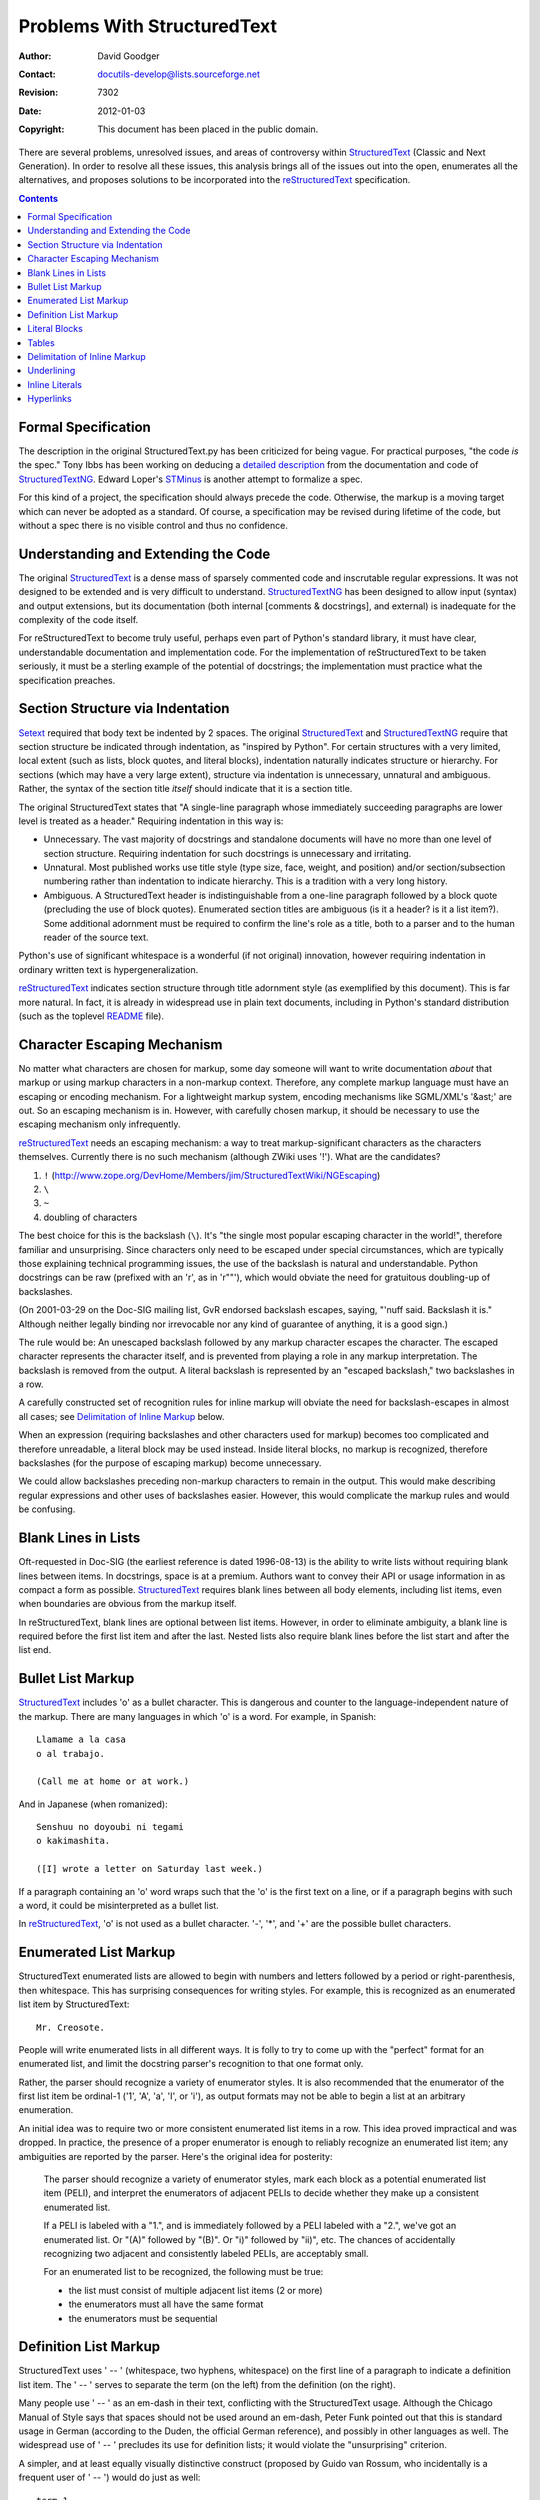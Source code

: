 ==============================
 Problems With StructuredText
==============================
:Author: David Goodger
:Contact: docutils-develop@lists.sourceforge.net
:Revision: $Revision: 7302 $
:Date: $Date: 2012-01-03 20:23:53 +0100 (Di, 03. J盲n 2012) $
:Copyright: This document has been placed in the public domain.

There are several problems, unresolved issues, and areas of
controversy within StructuredText_ (Classic and Next Generation).  In
order to resolve all these issues, this analysis brings all of the
issues out into the open, enumerates all the alternatives, and
proposes solutions to be incorporated into the reStructuredText_
specification.


.. contents::


Formal Specification
====================

The description in the original StructuredText.py has been criticized
for being vague.  For practical purposes, "the code *is* the spec."
Tony Ibbs has been working on deducing a `detailed description`_ from
the documentation and code of StructuredTextNG_.  Edward Loper's
STMinus_ is another attempt to formalize a spec.

For this kind of a project, the specification should always precede
the code.  Otherwise, the markup is a moving target which can never be
adopted as a standard.  Of course, a specification may be revised
during lifetime of the code, but without a spec there is no visible
control and thus no confidence.


Understanding and Extending the Code
====================================

The original StructuredText_ is a dense mass of sparsely commented
code and inscrutable regular expressions.  It was not designed to be
extended and is very difficult to understand.  StructuredTextNG_ has
been designed to allow input (syntax) and output extensions, but its
documentation (both internal [comments & docstrings], and external) is
inadequate for the complexity of the code itself.

For reStructuredText to become truly useful, perhaps even part of
Python's standard library, it must have clear, understandable
documentation and implementation code.  For the implementation of
reStructuredText to be taken seriously, it must be a sterling example
of the potential of docstrings; the implementation must practice what
the specification preaches.


Section Structure via Indentation
=================================

Setext_ required that body text be indented by 2 spaces.  The original
StructuredText_ and StructuredTextNG_ require that section structure
be indicated through indentation, as "inspired by Python".  For
certain structures with a very limited, local extent (such as lists,
block quotes, and literal blocks), indentation naturally indicates
structure or hierarchy.  For sections (which may have a very large
extent), structure via indentation is unnecessary, unnatural and
ambiguous.  Rather, the syntax of the section title *itself* should
indicate that it is a section title.

The original StructuredText states that "A single-line paragraph whose
immediately succeeding paragraphs are lower level is treated as a
header." Requiring indentation in this way is:

- Unnecessary.  The vast majority of docstrings and standalone
  documents will have no more than one level of section structure.
  Requiring indentation for such docstrings is unnecessary and
  irritating.

- Unnatural.  Most published works use title style (type size, face,
  weight, and position) and/or section/subsection numbering rather
  than indentation to indicate hierarchy.  This is a tradition with a
  very long history.

- Ambiguous.  A StructuredText header is indistinguishable from a
  one-line paragraph followed by a block quote (precluding the use of
  block quotes).  Enumerated section titles are ambiguous (is it a
  header? is it a list item?).  Some additional adornment must be
  required to confirm the line's role as a title, both to a parser and
  to the human reader of the source text.

Python's use of significant whitespace is a wonderful (if not
original) innovation, however requiring indentation in ordinary
written text is hypergeneralization.

reStructuredText_ indicates section structure through title adornment
style (as exemplified by this document).  This is far more natural.
In fact, it is already in widespread use in plain text documents,
including in Python's standard distribution (such as the toplevel
README_ file).


Character Escaping Mechanism
============================

No matter what characters are chosen for markup, some day someone will
want to write documentation *about* that markup or using markup
characters in a non-markup context.  Therefore, any complete markup
language must have an escaping or encoding mechanism.  For a
lightweight markup system, encoding mechanisms like SGML/XML's '&ast;'
are out.  So an escaping mechanism is in.  However, with carefully
chosen markup, it should be necessary to use the escaping mechanism
only infrequently.

reStructuredText_ needs an escaping mechanism: a way to treat
markup-significant characters as the characters themselves.  Currently
there is no such mechanism (although ZWiki uses '!').  What are the
candidates?

1. ``!``
   (http://www.zope.org/DevHome/Members/jim/StructuredTextWiki/NGEscaping)
2. ``\``
3. ``~``
4. doubling of characters

The best choice for this is the backslash (``\``).  It's "the single
most popular escaping character in the world!", therefore familiar and
unsurprising.  Since characters only need to be escaped under special
circumstances, which are typically those explaining technical
programming issues, the use of the backslash is natural and
understandable.  Python docstrings can be raw (prefixed with an 'r',
as in 'r""'), which would obviate the need for gratuitous doubling-up
of backslashes.

(On 2001-03-29 on the Doc-SIG mailing list, GvR endorsed backslash
escapes, saying, "'nuff said.  Backslash it is." Although neither
legally binding nor irrevocable nor any kind of guarantee of anything,
it is a good sign.)

The rule would be: An unescaped backslash followed by any markup
character escapes the character.  The escaped character represents the
character itself, and is prevented from playing a role in any markup
interpretation.  The backslash is removed from the output.  A literal
backslash is represented by an "escaped backslash," two backslashes in
a row.

A carefully constructed set of recognition rules for inline markup
will obviate the need for backslash-escapes in almost all cases; see
`Delimitation of Inline Markup`_ below.

When an expression (requiring backslashes and other characters used
for markup) becomes too complicated and therefore unreadable, a
literal block may be used instead.  Inside literal blocks, no markup
is recognized, therefore backslashes (for the purpose of escaping
markup) become unnecessary.

We could allow backslashes preceding non-markup characters to remain
in the output.  This would make describing regular expressions and
other uses of backslashes easier.  However, this would complicate the
markup rules and would be confusing.


Blank Lines in Lists
====================

Oft-requested in Doc-SIG (the earliest reference is dated 1996-08-13)
is the ability to write lists without requiring blank lines between
items.  In docstrings, space is at a premium.  Authors want to convey
their API or usage information in as compact a form as possible.
StructuredText_ requires blank lines between all body elements,
including list items, even when boundaries are obvious from the markup
itself.

In reStructuredText, blank lines are optional between list items.
However, in order to eliminate ambiguity, a blank line is required
before the first list item and after the last.  Nested lists also
require blank lines before the list start and after the list end.


Bullet List Markup
==================

StructuredText_ includes 'o' as a bullet character.  This is dangerous
and counter to the language-independent nature of the markup.  There
are many languages in which 'o' is a word.  For example, in Spanish::

    Llamame a la casa
    o al trabajo.

    (Call me at home or at work.)

And in Japanese (when romanized)::

    Senshuu no doyoubi ni tegami
    o kakimashita.

    ([I] wrote a letter on Saturday last week.)

If a paragraph containing an 'o' word wraps such that the 'o' is the
first text on a line, or if a paragraph begins with such a word, it
could be misinterpreted as a bullet list.

In reStructuredText_, 'o' is not used as a bullet character.  '-',
'*', and '+' are the possible bullet characters.


Enumerated List Markup
======================

StructuredText enumerated lists are allowed to begin with numbers and
letters followed by a period or right-parenthesis, then whitespace.
This has surprising consequences for writing styles.  For example,
this is recognized as an enumerated list item by StructuredText::

    Mr. Creosote.

People will write enumerated lists in all different ways.  It is folly
to try to come up with the "perfect" format for an enumerated list,
and limit the docstring parser's recognition to that one format only.

Rather, the parser should recognize a variety of enumerator styles.
It is also recommended that the enumerator of the first list item be
ordinal-1 ('1', 'A', 'a', 'I', or 'i'), as output formats may not be
able to begin a list at an arbitrary enumeration.

An initial idea was to require two or more consistent enumerated list
items in a row.  This idea proved impractical and was dropped.  In
practice, the presence of a proper enumerator is enough to reliably
recognize an enumerated list item; any ambiguities are reported by the
parser.  Here's the original idea for posterity:

    The parser should recognize a variety of enumerator styles, mark
    each block as a potential enumerated list item (PELI), and
    interpret the enumerators of adjacent PELIs to decide whether they
    make up a consistent enumerated list.

    If a PELI is labeled with a "1.", and is immediately followed by a
    PELI labeled with a "2.", we've got an enumerated list.  Or "(A)"
    followed by "(B)".  Or "i)" followed by "ii)", etc.  The chances
    of accidentally recognizing two adjacent and consistently labeled
    PELIs, are acceptably small.

    For an enumerated list to be recognized, the following must be
    true:

    - the list must consist of multiple adjacent list items (2 or
      more)
    - the enumerators must all have the same format
    - the enumerators must be sequential


Definition List Markup
======================

StructuredText uses ' -- ' (whitespace, two hyphens, whitespace) on
the first line of a paragraph to indicate a definition list item.  The
' -- ' serves to separate the term (on the left) from the definition
(on the right).

Many people use ' -- ' as an em-dash in their text, conflicting with
the StructuredText usage.  Although the Chicago Manual of Style says
that spaces should not be used around an em-dash, Peter Funk pointed
out that this is standard usage in German (according to the Duden, the
official German reference), and possibly in other languages as well.
The widespread use of ' -- ' precludes its use for definition lists;
it would violate the "unsurprising" criterion.

A simpler, and at least equally visually distinctive construct
(proposed by Guido van Rossum, who incidentally is a frequent user of
' -- ') would do just as well::

    term 1
        Definition.

    term 2
        Definition 2, paragraph 1.

        Definition 2, paragraph 2.

A reStructuredText definition list item consists of a term and a
definition.  A term is a simple one-line paragraph.  A definition is a
block indented relative to the term, and may contain multiple
paragraphs and other body elements.  No blank line precedes a
definition (this distinguishes definition lists from block quotes).


Literal Blocks
==============

The StructuredText_ specification has literal blocks indicated by
'example', 'examples', or '::' ending the preceding paragraph.  STNG
only recognizes '::'; 'example'/'examples' are not implemented.  This
is good; it fixes an unnecessary language dependency.  The problem is
what to do with the sometimes- unwanted '::'.

In reStructuredText_ '::' at the end of a paragraph indicates that
subsequent *indented* blocks are treated as literal text.  No further
markup interpretation is done within literal blocks (not even
backslash-escapes).  If the '::' is preceded by whitespace, '::' is
omitted from the output; if '::' was the sole content of a paragraph,
the entire paragraph is removed (no 'empty' paragraph remains).  If
'::' is preceded by a non-whitespace character, '::' is replaced by
':' (i.e., the extra colon is removed).

Thus, a section could begin with a literal block as follows::

    Section Title
    -------------

    ::

        print "this is example literal"


Tables
======

The table markup scheme in classic StructuredText was horrible.  Its
omission from StructuredTextNG is welcome, and its markup will not be
repeated here.  However, tables themselves are useful in
documentation.  Alternatives:

1. This format is the most natural and obvious.  It was independently
   invented (no great feat of creation!), and later found to be the
   format supported by the `Emacs table mode`_::

       +------------+------------+------------+--------------+
       |  Header 1  |  Header 2  |  Header 3  |  Header 4    |
       +============+============+============+==============+
       |  Column 1  |  Column 2  | Column 3 & 4 span (Row 1) |
       +------------+------------+------------+--------------+
       |    Column 1 & 2 span    |  Column 3  | - Column 4   |
       +------------+------------+------------+ - Row 2 & 3  |
       |      1     |      2     |      3     | - span       |
       +------------+------------+------------+--------------+

   Tables are described with a visual outline made up of the
   characters '-', '=', '|', and '+':

   - The hyphen ('-') is used for horizontal lines (row separators).
   - The equals sign ('=') is optionally used as a header separator
     (as of version 1.5.24, this is not supported by the Emacs table
     mode).
   - The vertical bar ('|') is used for for vertical lines (column
     separators).
   - The plus sign ('+') is used for intersections of horizontal and
     vertical lines.

   Row and column spans are possible simply by omitting the column or
   row separators, respectively.  The header row separator must be
   complete; in other words, a header cell may not span into the table
   body.  Each cell contains body elements, and may have multiple
   paragraphs, lists, etc.  Initial spaces for a left margin are
   allowed; the first line of text in a cell determines its left
   margin.

2. Below is a simpler table structure.  It may be better suited to
   manual input than alternative #1, but there is no Emacs editing
   mode available.  One disadvantage is that it resembles section
   titles; a one-column table would look exactly like section &
   subsection titles. ::

       ============ ============ ============ ==============
         Header 1     Header 2     Header 3     Header 4
       ============ ============ ============ ==============
         Column 1     Column 2    Column 3 & 4 span (Row 1)
       ------------ ------------ ---------------------------
           Column 1 & 2 span       Column 3    - Column 4
       ------------------------- ------------  - Row 2 & 3
             1            2            3       - span
       ============ ============ ============ ==============

   The table begins with a top border of equals signs with a space at
   each column boundary (regardless of spans).  Each row is
   underlined.  Internal row separators are underlines of '-', with
   spaces at column boundaries.  The last of the optional head rows is
   underlined with '=', again with spaces at column boundaries.
   Column spans have no spaces in their underline.  Row spans simply
   lack an underline at the row boundary.  The bottom boundary of the
   table consists of '=' underlines.  A blank line is required
   following a table.

3. A minimalist alternative is as follows::

       ====  =====  ========  ========  =======  ====  =====  =====
       Old State    Input     Action             New State    Notes
       -----------  --------  -----------------  -----------
       ids   types  new type  sys.msg.  dupname  ids   types
       ====  =====  ========  ========  =======  ====  =====  =====
       --    --     explicit  --        --       new   True
       --    --     implicit  --        --       new   False
       None  False  explicit  --        --       new   True
       old   False  explicit  implicit  old      new   True
       None  True   explicit  explicit  new      None  True
       old   True   explicit  explicit  new,old  None  True   [1]
       None  False  implicit  implicit  new      None  False
       old   False  implicit  implicit  new,old  None  False
       None  True   implicit  implicit  new      None  True
       old   True   implicit  implicit  new      old   True
       ====  =====  ========  ========  =======  ====  =====  =====

   The table begins with a top border of equals signs with one or more
   spaces at each column boundary (regardless of spans).  There must
   be at least two columns in the table (to differentiate it from
   section headers).  Each line starts a new row.  The rightmost
   column is unbounded; text may continue past the edge of the table.
   Each row/line must contain spaces at column boundaries, except for
   explicit column spans.  Underlines of '-' can be used to indicate
   column spans, but should be used sparingly if at all.  Lines
   containing column span underlines may not contain any other text.
   The last of the optional head rows is underlined with '=', again
   with spaces at column boundaries.  The bottom boundary of the table
   consists of '=' underlines.  A blank line is required following a
   table.

   This table sums up the features.  Using all the features in such a
   small space is not pretty though::

       ========  ========  ========
                 Header 2 & 3 Span
                 ------------------
       Header 1  Header 2  Header 3
       ========  ========  ========
       Each      line is   a new row.
       Each row  consists  of one line only.
       Row       spans     are not possible.
       The last  column    may spill over to the right.
       Column spans are possible with an underline joining columns.
       ----------------------------
       The span  is        limited to the row above the underline.
       ========  ========  ========

4. As a variation of alternative 3, bullet list syntax in the first
   column could be used to indicate row starts.  Multi-line rows are
   possible, but row spans are not.  For example::

       ===== =====
       col 1 col 2
       ===== =====
       - 1   Second column of row 1.
       - 2   Second column of row 2.
             Second line of paragraph.
       - 3   Second column of row 3.

             Second paragraph of row 3,
             column 2
       ===== =====

   Column spans would be indicated on the line after the last line of
   the row.  To indicate a real bullet list within a first-column
   cell, simply nest the bullets.

5. In a further variation, we could simply assume that whitespace in
   the first column implies a multi-line row; the text in other
   columns is continuation text.  For example::

       ===== =====
       col 1 col 2
       ===== =====
       1     Second column of row 1.
       2     Second column of row 2.
             Second line of paragraph.
       3     Second column of row 3.

             Second paragraph of row 3,
             column 2
       ===== =====

   Limitations of this approach:

   - Cells in the first column are limited to one line of text.

   - Cells in the first column *must* contain some text; blank cells
     would lead to a misinterpretation.  An empty comment ("..") is
     sufficient.

6. Combining alternative 3 and 4, a bullet list in the first column
   could mean multi-line rows, and no bullet list means single-line
   rows only.

Alternatives 1 and 5 has been adopted by reStructuredText.


Delimitation of Inline Markup
=============================

StructuredText specifies that inline markup must begin with
whitespace, precluding such constructs as parenthesized or quoted
emphatic text::

    "**What?**" she cried.  (*exit stage left*)

The `reStructuredText markup specification`_ allows for such
constructs and disambiguates inline markup through a set of
recognition rules.  These recognition rules define the context of
markup start-strings and end-strings, allowing markup characters to be
used in most non-markup contexts without a problem (or a backslash).
So we can say, "Use asterisks (*) around words or phrases to
*emphasisze* them." The '(*)' will not be recognized as markup.  This
reduces the need for markup escaping to the point where an escape
character is *almost* (but not quite!) unnecessary.


Underlining
===========

StructuredText uses '_text_' to indicate underlining.  To quote David
Ascher in his 2000-01-21 Doc-SIG mailing list post, "Docstring
grammar: a very revised proposal":

    The tagging of underlined text with _'s is suboptimal.  Underlines
    shouldn't be used from a typographic perspective (underlines were
    designed to be used in manuscripts to communicate to the
    typesetter that the text should be italicized -- no well-typeset
    book ever uses underlines), and conflict with double-underscored
    Python variable names (__init__ and the like), which would get
    truncated and underlined when that effect is not desired.  Note
    that while *complete* markup would prevent that truncation
    ('__init__'), I think of docstring markups much like I think of
    type annotations -- they should be optional and above all do no
    harm.  In this case the underline markup does harm.

Underlining is not part of the reStructuredText specification.


Inline Literals
===============

StructuredText's markup for inline literals (text left as-is,
verbatim, usually in a monospaced font; as in HTML <TT>) is single
quotes ('literals').  The problem with single quotes is that they are
too often used for other purposes:

- Apostrophes: "Don't blame me, 'cause it ain't mine, it's Chris'.";

- Quoting text:

      First Bruce: "Well Bruce, I heard the prime minister use it.
      'S'hot enough to boil a monkey's bum in 'ere your Majesty,' he
      said, and she smiled quietly to herself."

  In the UK, single quotes are used for dialogue in published works.

- String literals: s = ''

Alternatives::

    'text'    \'text\'    ''text''    "text"    \"text\"    ""text""
    #text#     @text@      `text`     ^text^    ``text''    ``text``

The examples below contain inline literals, quoted text, and
apostrophes.  Each example should evaluate to the following HTML::

    Some <TT>code</TT>, with a 'quote', "double", ain't it grand?
    Does <TT>a[b] = 'c' + "d" + `2^3`</TT> work?

    0. Some code, with a quote, double, ain't it grand?
       Does a[b] = 'c' + "d" + `2^3` work?
    1. Some 'code', with a \'quote\', "double", ain\'t it grand?
       Does 'a[b] = \'c\' + "d" + `2^3`' work?
    2. Some \'code\', with a 'quote', "double", ain't it grand?
       Does \'a[b] = 'c' + "d" + `2^3`\' work?
    3. Some ''code'', with a 'quote', "double", ain't it grand?
       Does ''a[b] = 'c' + "d" + `2^3`'' work?
    4. Some "code", with a 'quote', \"double\", ain't it grand?
       Does "a[b] = 'c' + "d" + `2^3`" work?
    5. Some \"code\", with a 'quote', "double", ain't it grand?
       Does \"a[b] = 'c' + "d" + `2^3`\" work?
    6. Some ""code"", with a 'quote', "double", ain't it grand?
       Does ""a[b] = 'c' + "d" + `2^3`"" work?
    7. Some #code#, with a 'quote', "double", ain't it grand?
       Does #a[b] = 'c' + "d" + `2^3`# work?
    8. Some @code@, with a 'quote', "double", ain't it grand?
       Does @a[b] = 'c' + "d" + `2^3`@ work?
    9. Some `code`, with a 'quote', "double", ain't it grand?
       Does `a[b] = 'c' + "d" + \`2^3\`` work?
    10. Some ^code^, with a 'quote', "double", ain't it grand?
        Does ^a[b] = 'c' + "d" + `2\^3`^ work?
    11. Some ``code'', with a 'quote', "double", ain't it grand?
        Does ``a[b] = 'c' + "d" + `2^3`'' work?
    12. Some ``code``, with a 'quote', "double", ain't it grand?
        Does ``a[b] = 'c' + "d" + `2^3\``` work?

Backquotes (#9 & #12) are the best choice.  They are unobtrusive and
relatviely rarely used (more rarely than ' or ", anyhow).  Backquotes
have the connotation of 'quotes', which other options (like carets,
#10) don't.

Analogously with ``*emph*`` & ``**strong**``, double-backquotes (#12)
could be used for inline literals.  If single-backquotes are used for
'interpreted text' (context-sensitive domain-specific descriptive
markup) such as function name hyperlinks in Python docstrings, then
double-backquotes could be used for absolute-literals, wherein no
processing whatsoever takes place.  An advantage of double-backquotes
would be that backslash-escaping would no longer be necessary for
embedded single-backquotes; however, embedded double-backquotes (in an
end-string context) would be illegal.  See `Backquotes in
Phrase-Links`__ in `Record of reStructuredText Syntax Alternatives`__.

__ alternatives.html#backquotes-in-phrase-links
__ alternatives.html

Alternative choices are carets (#10) and TeX-style quotes (#11).  For
examples of TeX-style quoting, see
http://www.zope.org/Members/jim/StructuredTextWiki/CustomizingTheDocumentProcessor.

Some existing uses of backquotes:

1. As a synonym for repr() in Python.
2. For command-interpolation in shell scripts.
3. Used as open-quotes in TeX code (and carried over into plaintext
   by TeXies).

The inline markup start-string and end-string recognition rules
defined by the `reStructuredText markup specification`_ would allow
all of these cases inside inline literals, with very few exceptions.
As a fallback, literal blocks could handle all cases.

Outside of inline literals, the above uses of backquotes would require
backslash-escaping.  However, these are all prime examples of text
that should be marked up with inline literals.

If either backquotes or straight single-quotes are used as markup,
TeX-quotes are too troublesome to support, so no special-casing of
TeX-quotes should be done (at least at first).  If TeX-quotes have to
be used outside of literals, a single backslash-escaped would suffice:
\``TeX quote''.  Ugly, true, but very infrequently used.

Using literal blocks is a fallback option which removes the need for
backslash-escaping::

    like this::

        Here, we can do ``absolutely'' anything `'`'\|/|\ we like!

No mechanism for inline literals is perfect, just as no escaping
mechanism is perfect.  No matter what we use, complicated inline
expressions involving the inline literal quote and/or the backslash
will end up looking ugly.  We can only choose the least often ugly
option.

reStructuredText will use double backquotes for inline literals, and
single backqoutes for interpreted text.


Hyperlinks
==========

There are three forms of hyperlink currently in StructuredText_:

1. (Absolute & relative URIs.)  Text enclosed by double quotes
   followed by a colon, a URI, and concluded by punctuation plus white
   space, or just white space, is treated as a hyperlink::

       "Python":http://www.python.org/

2. (Absolute URIs only.)  Text enclosed by double quotes followed by a
   comma, one or more spaces, an absolute URI and concluded by
   punctuation plus white space, or just white space, is treated as a
   hyperlink::

       "mail me", mailto:me@mail.com

3. (Endnotes.)  Text enclosed by brackets link to an endnote at the
   end of the document: at the beginning of the line, two dots, a
   space, and the same text in brackets, followed by the end note
   itself::

       Please refer to the fine manual [GVR2001].

       .. [GVR2001] Python Documentation, Release 2.1, van Rossum,
          Drake, et al., http://www.python.org/doc/

The problem with forms 1 and 2 is that they are neither intuitive nor
unobtrusive (they break design goals 5 & 2).  They overload
double-quotes, which are too often used in ordinary text (potentially
breaking design goal 4).  The brackets in form 3 are also too common
in ordinary text (such as [nested] asides and Python lists like [12]).

Alternatives:

1. Have no special markup for hyperlinks.

2. A. Interpret and mark up hyperlinks as any contiguous text
      containing '://' or ':...@' (absolute URI) or '@' (email
      address) after an alphanumeric word.  To de-emphasize the URI,
      simply enclose it in parentheses:

          Python (http://www.python.org/)

   B. Leave special hyperlink markup as a domain-specific extension.
      Hyperlinks in ordinary reStructuredText documents would be
      required to be standalone (i.e. the URI text inline in the
      document text).  Processed hyperlinks (where the URI text is
      hidden behind the link) are important enough to warrant syntax.

3. The original Setext_ introduced a mechanism of indirect hyperlinks.
   A source link word ('hot word') in the text was given a trailing
   underscore::

       Here is some text with a hyperlink_ built in.

   The hyperlink itself appeared at the end of the document on a line
   by itself, beginning with two dots, a space, the link word with a
   leading underscore, whitespace, and the URI itself::

       .. _hyperlink http://www.123.xyz

   Setext used ``underscores_instead_of_spaces_`` for phrase links.

With some modification, alternative 3 best satisfies the design goals.
It has the advantage of being readable and relatively unobtrusive.
Since each source link must match up to a target, the odd variable
ending in an underscore can be spared being marked up (although it
should generate a "no such link target" warning).  The only
disadvantage is that phrase-links aren't possible without some
obtrusive syntax.

We could achieve phrase-links if we enclose the link text:

1. in double quotes::

       "like this"_

2. in brackets::

       [like this]_

3. or in backquotes::

       `like this`_

Each gives us somewhat obtrusive markup, but that is unavoidable.  The
bracketed syntax (#2) is reminiscent of links on many web pages
(intuitive), although it is somewhat obtrusive.  Alternative #3 is
much less obtrusive, and is consistent with interpreted text: the
trailing underscore indicates the interpretation of the phrase, as a
hyperlink.  #3 also disambiguates hyperlinks from footnote references.
Alternative #3 wins.

The same trailing underscore markup can also be used for footnote and
citation references, removing the problem with ordinary bracketed text
and Python lists::

    Please refer to the fine manual [GVR2000]_.

    .. [GVR2000] Python Documentation, van Rossum, Drake, et al.,
       http://www.python.org/doc/

The two-dots-and-a-space syntax was generalized by Setext for
comments, which are removed from the (visible) processed output.
reStructuredText uses this syntax for comments, footnotes, and link
target, collectively termed "explicit markup".  For link targets, in
order to eliminate ambiguity with comments and footnotes,
reStructuredText specifies that a colon always follow the link target
word/phrase.  The colon denotes 'maps to'.  There is no reason to
restrict target links to the end of the document; they could just as
easily be interspersed.

Internal hyperlinks (links from one point to another within a single
document) can be expressed by a source link as before, and a target
link with a colon but no URI.  In effect, these targets 'map to' the
element immediately following.

As an added bonus, we now have a perfect candidate for
reStructuredText directives, a simple extension mechanism: explicit
markup containing a single word followed by two colons and whitespace.
The interpretation of subsequent data on the directive line or
following is directive-dependent.

To summarize::

    .. This is a comment.

    .. The line below is an example of a directive.
    .. version:: 1

    This is a footnote [1]_.

    This internal hyperlink will take us to the footnotes_ area below.

    Here is a one-word_ external hyperlink.

    Here is `a hyperlink phrase`_.

    .. _footnotes:
    .. [1] Footnote text goes here.

    .. external hyperlink target mappings:
    .. _one-word: http://www.123.xyz
    .. _a hyperlink phrase: http://www.123.xyz

The presence or absence of a colon after the target link
differentiates an indirect hyperlink from a footnote, respectively.  A
footnote requires brackets.  Backquotes around a target link word or
phrase are required if the phrase contains a colon, optional
otherwise.

Below are examples using no markup, the two StructuredText hypertext
styles, and the reStructuredText hypertext style.  Each example
contains an indirect link, a direct link, a footnote/endnote, and
bracketed text.  In HTML, each example should evaluate to::

    <P>A <A HREF="http://spam.org">URI</A>, see <A HREF="#eggs2000">
    [eggs2000]</A> (in Bacon [Publisher]).  Also see
    <A HREF="http://eggs.org">http://eggs.org</A>.</P>

    <P><A NAME="eggs2000">[eggs2000]</A> "Spam, Spam, Spam, Eggs,
    Bacon, and Spam"</P>

1. No markup::

       A URI http://spam.org, see eggs2000 (in Bacon [Publisher]).
       Also see http://eggs.org.

       eggs2000 "Spam, Spam, Spam, Eggs, Bacon, and Spam"

2. StructuredText absolute/relative URI syntax
   ("text":http://www.url.org)::

       A "URI":http://spam.org, see [eggs2000] (in Bacon [Publisher]).
       Also see "http://eggs.org":http://eggs.org.

       .. [eggs2000] "Spam, Spam, Spam, Eggs, Bacon, and Spam"

   Note that StructuredText does not recognize standalone URIs,
   forcing doubling up as shown in the second line of the example
   above.

3. StructuredText absolute-only URI syntax
   ("text", mailto:you@your.com)::

       A "URI", http://spam.org, see [eggs2000] (in Bacon
       [Publisher]).  Also see "http://eggs.org", http://eggs.org.

       .. [eggs2000] "Spam, Spam, Spam, Eggs, Bacon, and Spam"

4. reStructuredText syntax::

    4. A URI_, see [eggs2000]_ (in Bacon [Publisher]).
       Also see http://eggs.org.

       .. _URI: http:/spam.org
       .. [eggs2000] "Spam, Spam, Spam, Eggs, Bacon, and Spam"

The bracketed text '[Publisher]' may be problematic with
StructuredText (syntax 2 & 3).

reStructuredText's syntax (#4) is definitely the most readable.  The
text is separated from the link URI and the footnote, resulting in
cleanly readable text.

.. _StructuredText:
   http://www.zope.org/DevHome/Members/jim/StructuredTextWiki/FrontPage
.. _Setext: http://docutils.sourceforge.net/mirror/setext.html
.. _reStructuredText: http://docutils.sourceforge.net/rst.html
.. _detailed description:
   http://homepage.ntlworld.com/tibsnjoan/docutils/STNG-format.html
.. _STMinus: http://www.cis.upenn.edu/~edloper/pydoc/stminus.html
.. _StructuredTextNG:
   http://www.zope.org/DevHome/Members/jim/StructuredTextWiki/StructuredTextNG
.. _README: http://cvs.sourceforge.net/cgi-bin/viewcvs.cgi/~checkout~/
   python/python/dist/src/README
.. _Emacs table mode: http://table.sourceforge.net/
.. _reStructuredText Markup Specification:
   ../../ref/rst/restructuredtext.html


..
   Local Variables:
   mode: indented-text
   indent-tabs-mode: nil
   sentence-end-double-space: t
   fill-column: 70
   End: